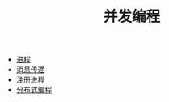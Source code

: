 #+TITLE: 并发编程
#+HTML_HEAD: <link rel="stylesheet" type="text/css" href="../css/main.css" />
#+HTML_LINK_UP: ../sequential/sequential.html   
#+HTML_LINK_HOME: ../tutorial.html
#+OPTIONS: num:nil timestamp:nil

+ [[file:process.org][进程]]
+ [[file:message.org][消息传递]]
+ [[file:register.org][注册进程]]
+ [[file:distribution.org][分布式编程]]
